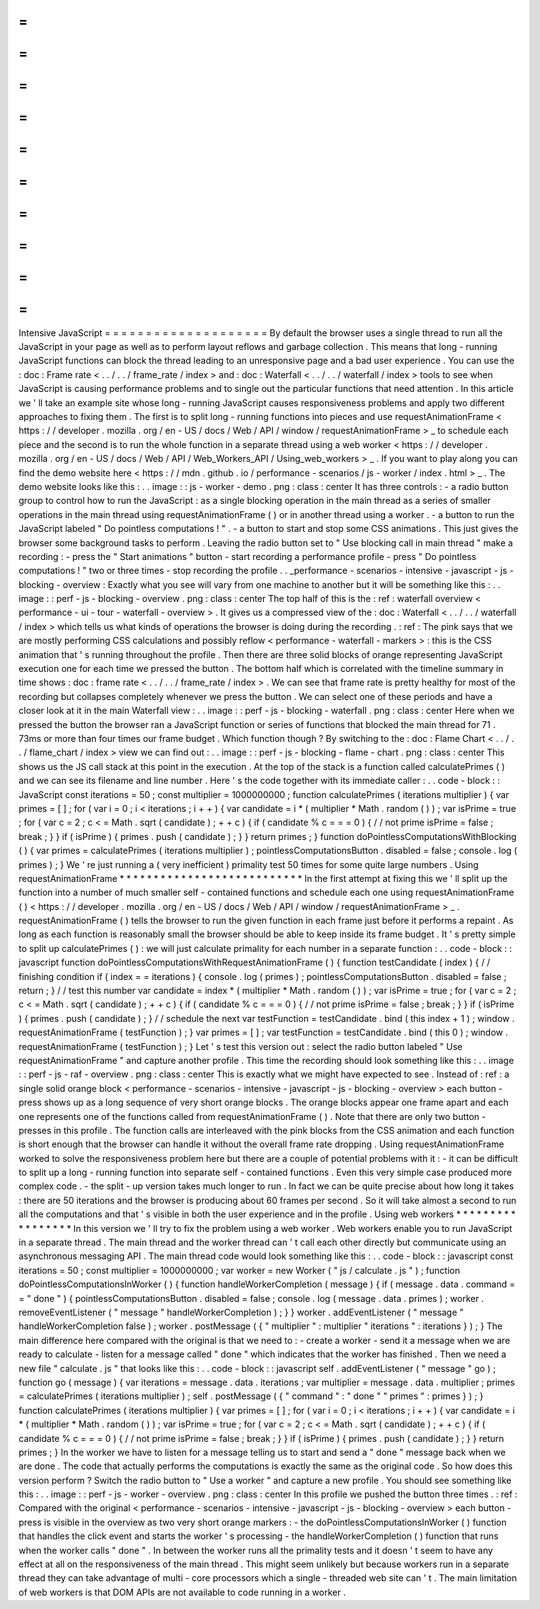 =
=
=
=
=
=
=
=
=
=
=
=
=
=
=
=
=
=
=
=
Intensive
JavaScript
=
=
=
=
=
=
=
=
=
=
=
=
=
=
=
=
=
=
=
=
By
default
the
browser
uses
a
single
thread
to
run
all
the
JavaScript
in
your
page
as
well
as
to
perform
layout
reflows
and
garbage
collection
.
This
means
that
long
-
running
JavaScript
functions
can
block
the
thread
leading
to
an
unresponsive
page
and
a
bad
user
experience
.
You
can
use
the
:
doc
:
Frame
rate
<
.
.
/
.
.
/
frame_rate
/
index
>
and
:
doc
:
Waterfall
<
.
.
/
.
.
/
waterfall
/
index
>
tools
to
see
when
JavaScript
is
causing
performance
problems
and
to
single
out
the
particular
functions
that
need
attention
.
In
this
article
we
'
ll
take
an
example
site
whose
long
-
running
JavaScript
causes
responsiveness
problems
and
apply
two
different
approaches
to
fixing
them
.
The
first
is
to
split
long
-
running
functions
into
pieces
and
use
requestAnimationFrame
<
https
:
/
/
developer
.
mozilla
.
org
/
en
-
US
/
docs
/
Web
/
API
/
window
/
requestAnimationFrame
>
_
to
schedule
each
piece
and
the
second
is
to
run
the
whole
function
in
a
separate
thread
using
a
web
worker
<
https
:
/
/
developer
.
mozilla
.
org
/
en
-
US
/
docs
/
Web
/
API
/
Web_Workers_API
/
Using_web_workers
>
_
.
If
you
want
to
play
along
you
can
find
the
demo
website
here
<
https
:
/
/
mdn
.
github
.
io
/
performance
-
scenarios
/
js
-
worker
/
index
.
html
>
_
.
The
demo
website
looks
like
this
:
.
.
image
:
:
js
-
worker
-
demo
.
png
:
class
:
center
It
has
three
controls
:
-
a
radio
button
group
to
control
how
to
run
the
JavaScript
:
as
a
single
blocking
operation
in
the
main
thread
as
a
series
of
smaller
operations
in
the
main
thread
using
requestAnimationFrame
(
)
or
in
another
thread
using
a
worker
.
-
a
button
to
run
the
JavaScript
labeled
"
Do
pointless
computations
!
"
.
-
a
button
to
start
and
stop
some
CSS
animations
.
This
just
gives
the
browser
some
background
tasks
to
perform
.
Leaving
the
radio
button
set
to
"
Use
blocking
call
in
main
thread
"
make
a
recording
:
-
press
the
"
Start
animations
"
button
-
start
recording
a
performance
profile
-
press
"
Do
pointless
computations
!
"
two
or
three
times
-
stop
recording
the
profile
.
.
_performance
-
scenarios
-
intensive
-
javascript
-
js
-
blocking
-
overview
:
Exactly
what
you
see
will
vary
from
one
machine
to
another
but
it
will
be
something
like
this
:
.
.
image
:
:
perf
-
js
-
blocking
-
overview
.
png
:
class
:
center
The
top
half
of
this
is
the
:
ref
:
waterfall
overview
<
performance
-
ui
-
tour
-
waterfall
-
overview
>
.
It
gives
us
a
compressed
view
of
the
:
doc
:
Waterfall
<
.
.
/
.
.
/
waterfall
/
index
>
which
tells
us
what
kinds
of
operations
the
browser
is
doing
during
the
recording
.
:
ref
:
The
pink
says
that
we
are
mostly
performing
CSS
calculations
and
possibly
reflow
<
performance
-
waterfall
-
markers
>
:
this
is
the
CSS
animation
that
'
s
running
throughout
the
profile
.
Then
there
are
three
solid
blocks
of
orange
representing
JavaScript
execution
one
for
each
time
we
pressed
the
button
.
The
bottom
half
which
is
correlated
with
the
timeline
summary
in
time
shows
:
doc
:
frame
rate
<
.
.
/
.
.
/
frame_rate
/
index
>
.
We
can
see
that
frame
rate
is
pretty
healthy
for
most
of
the
recording
but
collapses
completely
whenever
we
press
the
button
.
We
can
select
one
of
these
periods
and
have
a
closer
look
at
it
in
the
main
Waterfall
view
:
.
.
image
:
:
perf
-
js
-
blocking
-
waterfall
.
png
:
class
:
center
Here
when
we
pressed
the
button
the
browser
ran
a
JavaScript
function
or
series
of
functions
that
blocked
the
main
thread
for
71
.
73ms
or
more
than
four
times
our
frame
budget
.
Which
function
though
?
By
switching
to
the
:
doc
:
Flame
Chart
<
.
.
/
.
.
/
flame_chart
/
index
>
view
we
can
find
out
:
.
.
image
:
:
perf
-
js
-
blocking
-
flame
-
chart
.
png
:
class
:
center
This
shows
us
the
JS
call
stack
at
this
point
in
the
execution
.
At
the
top
of
the
stack
is
a
function
called
calculatePrimes
(
)
and
we
can
see
its
filename
and
line
number
.
Here
'
s
the
code
together
with
its
immediate
caller
:
.
.
code
-
block
:
:
JavaScript
const
iterations
=
50
;
const
multiplier
=
1000000000
;
function
calculatePrimes
(
iterations
multiplier
)
{
var
primes
=
[
]
;
for
(
var
i
=
0
;
i
<
iterations
;
i
+
+
)
{
var
candidate
=
i
*
(
multiplier
*
Math
.
random
(
)
)
;
var
isPrime
=
true
;
for
(
var
c
=
2
;
c
<
=
Math
.
sqrt
(
candidate
)
;
+
+
c
)
{
if
(
candidate
%
c
=
=
=
0
)
{
/
/
not
prime
isPrime
=
false
;
break
;
}
}
if
(
isPrime
)
{
primes
.
push
(
candidate
)
;
}
}
return
primes
;
}
function
doPointlessComputationsWithBlocking
(
)
{
var
primes
=
calculatePrimes
(
iterations
multiplier
)
;
pointlessComputationsButton
.
disabled
=
false
;
console
.
log
(
primes
)
;
}
We
'
re
just
running
a
(
very
inefficient
)
primality
test
50
times
for
some
quite
large
numbers
.
Using
requestAnimationFrame
*
*
*
*
*
*
*
*
*
*
*
*
*
*
*
*
*
*
*
*
*
*
*
*
*
*
*
In
the
first
attempt
at
fixing
this
we
'
ll
split
up
the
function
into
a
number
of
much
smaller
self
-
contained
functions
and
schedule
each
one
using
requestAnimationFrame
(
)
<
https
:
/
/
developer
.
mozilla
.
org
/
en
-
US
/
docs
/
Web
/
API
/
window
/
requestAnimationFrame
>
_
.
requestAnimationFrame
(
)
tells
the
browser
to
run
the
given
function
in
each
frame
just
before
it
performs
a
repaint
.
As
long
as
each
function
is
reasonably
small
the
browser
should
be
able
to
keep
inside
its
frame
budget
.
It
'
s
pretty
simple
to
split
up
calculatePrimes
(
)
:
we
will
just
calculate
primality
for
each
number
in
a
separate
function
:
.
.
code
-
block
:
:
javascript
function
doPointlessComputationsWithRequestAnimationFrame
(
)
{
function
testCandidate
(
index
)
{
/
/
finishing
condition
if
(
index
=
=
iterations
)
{
console
.
log
(
primes
)
;
pointlessComputationsButton
.
disabled
=
false
;
return
;
}
/
/
test
this
number
var
candidate
=
index
*
(
multiplier
*
Math
.
random
(
)
)
;
var
isPrime
=
true
;
for
(
var
c
=
2
;
c
<
=
Math
.
sqrt
(
candidate
)
;
+
+
c
)
{
if
(
candidate
%
c
=
=
=
0
)
{
/
/
not
prime
isPrime
=
false
;
break
;
}
}
if
(
isPrime
)
{
primes
.
push
(
candidate
)
;
}
/
/
schedule
the
next
var
testFunction
=
testCandidate
.
bind
(
this
index
+
1
)
;
window
.
requestAnimationFrame
(
testFunction
)
;
}
var
primes
=
[
]
;
var
testFunction
=
testCandidate
.
bind
(
this
0
)
;
window
.
requestAnimationFrame
(
testFunction
)
;
}
Let
'
s
test
this
version
out
:
select
the
radio
button
labeled
"
Use
requestAnimationFrame
"
and
capture
another
profile
.
This
time
the
recording
should
look
something
like
this
:
.
.
image
:
:
perf
-
js
-
raf
-
overview
.
png
:
class
:
center
This
is
exactly
what
we
might
have
expected
to
see
.
Instead
of
:
ref
:
a
single
solid
orange
block
<
performance
-
scenarios
-
intensive
-
javascript
-
js
-
blocking
-
overview
>
each
button
-
press
shows
up
as
a
long
sequence
of
very
short
orange
blocks
.
The
orange
blocks
appear
one
frame
apart
and
each
one
represents
one
of
the
functions
called
from
requestAnimationFrame
(
)
.
Note
that
there
are
only
two
button
-
presses
in
this
profile
.
The
function
calls
are
interleaved
with
the
pink
blocks
from
the
CSS
animation
and
each
function
is
short
enough
that
the
browser
can
handle
it
without
the
overall
frame
rate
dropping
.
Using
requestAnimationFrame
worked
to
solve
the
responsiveness
problem
here
but
there
are
a
couple
of
potential
problems
with
it
:
-
it
can
be
difficult
to
split
up
a
long
-
running
function
into
separate
self
-
contained
functions
.
Even
this
very
simple
case
produced
more
complex
code
.
-
the
split
-
up
version
takes
much
longer
to
run
.
In
fact
we
can
be
quite
precise
about
how
long
it
takes
:
there
are
50
iterations
and
the
browser
is
producing
about
60
frames
per
second
.
So
it
will
take
almost
a
second
to
run
all
the
computations
and
that
'
s
visible
in
both
the
user
experience
and
in
the
profile
.
Using
web
workers
*
*
*
*
*
*
*
*
*
*
*
*
*
*
*
*
*
In
this
version
we
'
ll
try
to
fix
the
problem
using
a
web
worker
.
Web
workers
enable
you
to
run
JavaScript
in
a
separate
thread
.
The
main
thread
and
the
worker
thread
can
'
t
call
each
other
directly
but
communicate
using
an
asynchronous
messaging
API
.
The
main
thread
code
would
look
something
like
this
:
.
.
code
-
block
:
:
javascript
const
iterations
=
50
;
const
multiplier
=
1000000000
;
var
worker
=
new
Worker
(
"
js
/
calculate
.
js
"
)
;
function
doPointlessComputationsInWorker
(
)
{
function
handleWorkerCompletion
(
message
)
{
if
(
message
.
data
.
command
=
=
"
done
"
)
{
pointlessComputationsButton
.
disabled
=
false
;
console
.
log
(
message
.
data
.
primes
)
;
worker
.
removeEventListener
(
"
message
"
handleWorkerCompletion
)
;
}
}
worker
.
addEventListener
(
"
message
"
handleWorkerCompletion
false
)
;
worker
.
postMessage
(
{
"
multiplier
"
:
multiplier
"
iterations
"
:
iterations
}
)
;
}
The
main
difference
here
compared
with
the
original
is
that
we
need
to
:
-
create
a
worker
-
send
it
a
message
when
we
are
ready
to
calculate
-
listen
for
a
message
called
"
done
"
which
indicates
that
the
worker
has
finished
.
Then
we
need
a
new
file
"
calculate
.
js
"
that
looks
like
this
:
.
.
code
-
block
:
:
javascript
self
.
addEventListener
(
"
message
"
go
)
;
function
go
(
message
)
{
var
iterations
=
message
.
data
.
iterations
;
var
multiplier
=
message
.
data
.
multiplier
;
primes
=
calculatePrimes
(
iterations
multiplier
)
;
self
.
postMessage
(
{
"
command
"
:
"
done
"
"
primes
"
:
primes
}
)
;
}
function
calculatePrimes
(
iterations
multiplier
)
{
var
primes
=
[
]
;
for
(
var
i
=
0
;
i
<
iterations
;
i
+
+
)
{
var
candidate
=
i
*
(
multiplier
*
Math
.
random
(
)
)
;
var
isPrime
=
true
;
for
(
var
c
=
2
;
c
<
=
Math
.
sqrt
(
candidate
)
;
+
+
c
)
{
if
(
candidate
%
c
=
=
=
0
)
{
/
/
not
prime
isPrime
=
false
;
break
;
}
}
if
(
isPrime
)
{
primes
.
push
(
candidate
)
;
}
}
return
primes
;
}
In
the
worker
we
have
to
listen
for
a
message
telling
us
to
start
and
send
a
"
done
"
message
back
when
we
are
done
.
The
code
that
actually
performs
the
computations
is
exactly
the
same
as
the
original
code
.
So
how
does
this
version
perform
?
Switch
the
radio
button
to
"
Use
a
worker
"
and
capture
a
new
profile
.
You
should
see
something
like
this
:
.
.
image
:
:
perf
-
js
-
worker
-
overview
.
png
:
class
:
center
In
this
profile
we
pushed
the
button
three
times
.
:
ref
:
Compared
with
the
original
<
performance
-
scenarios
-
intensive
-
javascript
-
js
-
blocking
-
overview
>
each
button
-
press
is
visible
in
the
overview
as
two
very
short
orange
markers
:
-
the
doPointlessComputationsInWorker
(
)
function
that
handles
the
click
event
and
starts
the
worker
'
s
processing
-
the
handleWorkerCompletion
(
)
function
that
runs
when
the
worker
calls
"
done
"
.
In
between
the
worker
runs
all
the
primality
tests
and
it
doesn
'
t
seem
to
have
any
effect
at
all
on
the
responsiveness
of
the
main
thread
.
This
might
seem
unlikely
but
because
workers
run
in
a
separate
thread
they
can
take
advantage
of
multi
-
core
processors
which
a
single
-
threaded
web
site
can
'
t
.
The
main
limitation
of
web
workers
is
that
DOM
APIs
are
not
available
to
code
running
in
a
worker
.
